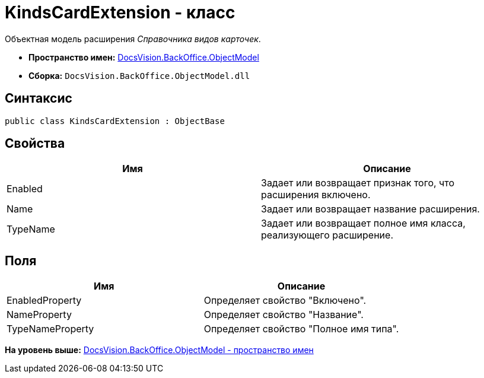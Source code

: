 = KindsCardExtension - класс

Объектная модель расширения [.dfn .term]_Справочника видов карточек_.

* [.keyword]*Пространство имен:* xref:ObjectModel_NS.adoc[DocsVision.BackOffice.ObjectModel]
* [.keyword]*Сборка:* [.ph .filepath]`DocsVision.BackOffice.ObjectModel.dll`

== Синтаксис

[source,pre,codeblock,language-csharp]
----
public class KindsCardExtension : ObjectBase
----

== Свойства

[cols=",",options="header",]
|===
|Имя |Описание
|Enabled |Задает или возвращает признак того, что расширения включено.
|Name |Задает или возвращает название расширения.
|TypeName |Задает или возвращает полное имя класса, реализующего расширение.
|===

== Поля

[cols=",",options="header",]
|===
|Имя |Описание
|EnabledProperty |Определяет свойство "Включено".
|NameProperty |Определяет свойство "Название".
|TypeNameProperty |Определяет свойство "Полное имя типа".
|===

*На уровень выше:* xref:../../../../api/DocsVision/BackOffice/ObjectModel/ObjectModel_NS.adoc[DocsVision.BackOffice.ObjectModel - пространство имен]

